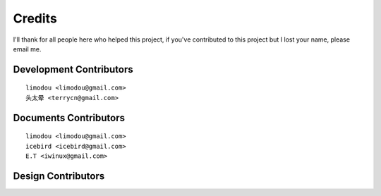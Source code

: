 Credits
==========

I'll thank for all people here who helped this project, if you've contributed
to this project but I lost your name, please email me. 

Development Contributors
----------------------------

::

    limodou <limodou@gmail.com>
    头太晕 <terrycn@gmail.com>

Documents Contributors
--------------------------

::

    limodou <limodou@gmail.com> 
    icebird <icebird@gmail.com> 
    E.T <iwinux@gmail.com>

Design Contributors
-------------------------